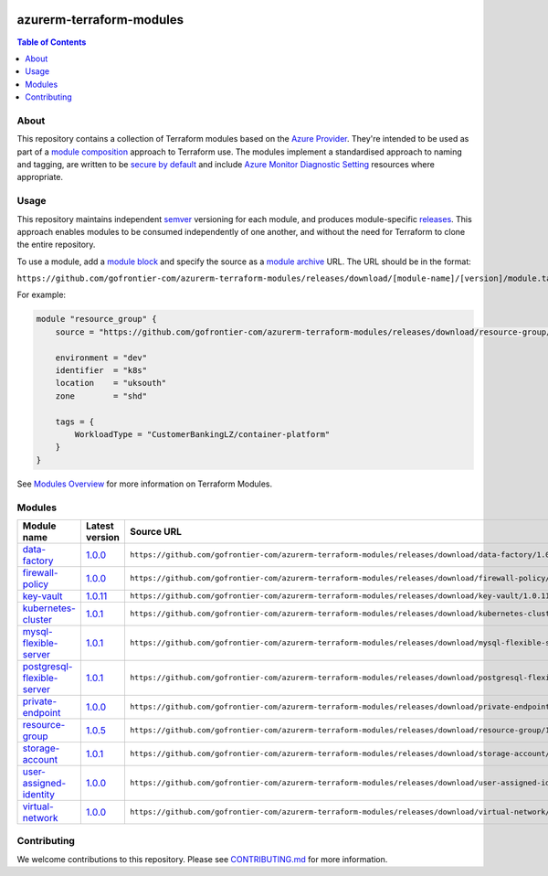 .. image:: https://github.com/gofrontier-com/azurerm-terraform-modules/actions/workflows/ci.yml/badge.svg
    :target: https://github.com/gofrontier-com/azurerm-terraform-modules/actions/workflows/ci.yml

=========================
azurerm-terraform-modules
=========================

.. contents:: Table of Contents
    :local:

-----
About
-----

This repository contains a collection of Terraform modules based on the
`Azure Provider <https://registry.terraform.io/providers/hashicorp/azurerm/latest/docs>`_.
They're intended to be used as part of a
`module composition <https://developer.hashicorp.com/terraform/language/modules/develop/composition>`_
approach to Terraform use. The modules implement a standardised approach to naming and tagging,
are written to be `secure by default <https://www.ncsc.gov.uk/information/secure-default>`_
and include `Azure Monitor Diagnostic Setting <https://registry.terraform.io/providers/hashicorp/azurerm/latest/docs/resources/monitor_diagnostic_setting>`_
resources where appropriate.

-----
Usage
-----

This repository maintains independent `semver <https://semver.org/>`_ versioning for each module,
and produces module-specific `releases <https://github.com/gofrontier-com/azurerm-terraform-modules/releases>`_.
This approach enables modules to be consumed independently of one another, and without the need for
Terraform to clone the entire repository.

To use a module, add a `module block <https://www.terraform.io/docs/language/modules/syntax.html>`_
and specify the source as a `module archive <https://developer.hashicorp.com/terraform/language/modules/sources#fetching-archives-over-http>`_
URL. The URL should be in the format:

``https://github.com/gofrontier-com/azurerm-terraform-modules/releases/download/[module-name]/[version]/module.tar.gz//src``

For example:

.. code:: hcl

        module "resource_group" {
            source = "https://github.com/gofrontier-com/azurerm-terraform-modules/releases/download/resource-group/1.0.0/module.tar.gz//src"

            environment = "dev"
            identifier  = "k8s"
            location    = "uksouth"
            zone        = "shd"

            tags = {
                WorkloadType = "CustomerBankingLZ/container-platform"
            }
        }

See `Modules Overview <https://developer.hashicorp.com/terraform/language/modules>`_ for more information on Terraform Modules.

-------
Modules
-------

.. list-table::
   :widths: 25 25 50
   :header-rows: 1

   * - Module name
     - Latest version
     - Source URL
   * - `data-factory <https://github.com/gofrontier-com/azurerm-terraform-modules/tree/main/modules/data-factory>`__
     - `1.0.0 <https://github.com/gofrontier-com/azurerm-terraform-modules/releases/tag/data-factory%2F1.0.0>`__
     - ``https://github.com/gofrontier-com/azurerm-terraform-modules/releases/download/data-factory/1.0.0/module.tar.gz//src``
   * - `firewall-policy <https://github.com/gofrontier-com/azurerm-terraform-modules/tree/main/modules/firewall-policy>`__
     - `1.0.0 <https://github.com/gofrontier-com/azurerm-terraform-modules/releases/tag/firewall-policy%2F1.0.0>`__
     - ``https://github.com/gofrontier-com/azurerm-terraform-modules/releases/download/firewall-policy/1.0.0/module.tar.gz//src``
   * - `key-vault <https://github.com/gofrontier-com/azurerm-terraform-modules/tree/main/modules/key-vault>`__
     - `1.0.11 <https://github.com/gofrontier-com/azurerm-terraform-modules/releases/tag/key-vault%2F1.0.11>`__
     - ``https://github.com/gofrontier-com/azurerm-terraform-modules/releases/download/key-vault/1.0.11/module.tar.gz//src``
   * - `kubernetes-cluster <https://github.com/gofrontier-com/azurerm-terraform-modules/tree/main/modules/kubernetes-cluster>`__
     - `1.0.1 <https://github.com/gofrontier-com/azurerm-terraform-modules/releases/tag/kubernetes-cluster%2F1.0.1>`__
     - ``https://github.com/gofrontier-com/azurerm-terraform-modules/releases/download/kubernetes-cluster/1.0.1/module.tar.gz//src``
   * - `mysql-flexible-server <https://github.com/gofrontier-com/azurerm-terraform-modules/tree/main/modules/mysql-flexible-server>`__
     - `1.0.1 <https://github.com/gofrontier-com/azurerm-terraform-modules/releases/tag/mysql-flexible-server%2F1.0.1>`__
     - ``https://github.com/gofrontier-com/azurerm-terraform-modules/releases/download/mysql-flexible-server/1.0.1/module.tar.gz//src``
   * - `postgresql-flexible-server <https://github.com/gofrontier-com/azurerm-terraform-modules/tree/main/modules/postgresql-flexible-server>`__
     - `1.0.1 <https://github.com/gofrontier-com/azurerm-terraform-modules/releases/tag/postgresql-flexible-server%2F1.0.1>`__
     - ``https://github.com/gofrontier-com/azurerm-terraform-modules/releases/download/postgresql-flexible-server/1.0.1/module.tar.gz//src``
   * - `private-endpoint <https://github.com/gofrontier-com/azurerm-terraform-modules/tree/main/modules/private-endpoint>`__
     - `1.0.0 <https://github.com/gofrontier-com/azurerm-terraform-modules/releases/tag/private-endpoint%2F1.0.0>`__
     - ``https://github.com/gofrontier-com/azurerm-terraform-modules/releases/download/private-endpoint/1.0.0/module.tar.gz//src``
   * - `resource-group <https://github.com/gofrontier-com/azurerm-terraform-modules/tree/main/modules/resource-group>`__
     - `1.0.5 <https://github.com/gofrontier-com/azurerm-terraform-modules/releases/tag/resource-group%2F1.0.5>`__
     - ``https://github.com/gofrontier-com/azurerm-terraform-modules/releases/download/resource-group/1.0.5/module.tar.gz//src``
   * - `storage-account <https://github.com/gofrontier-com/azurerm-terraform-modules/tree/main/modules/storage-account>`__
     - `1.0.1 <https://github.com/gofrontier-com/azurerm-terraform-modules/releases/tag/storage-account%2F1.0.1>`__
     - ``https://github.com/gofrontier-com/azurerm-terraform-modules/releases/download/storage-account/1.0.1/module.tar.gz//src``
   * - `user-assigned-identity <https://github.com/gofrontier-com/azurerm-terraform-modules/tree/main/modules/user-assigned-identity>`__
     - `1.0.0 <https://github.com/gofrontier-com/azurerm-terraform-modules/releases/tag/user-assigned-identity%2F1.0.0>`__
     - ``https://github.com/gofrontier-com/azurerm-terraform-modules/releases/download/user-assigned-identity/1.0.0/module.tar.gz//src``
   * - `virtual-network <https://github.com/gofrontier-com/azurerm-terraform-modules/tree/main/modules/virtual-network>`__
     - `1.0.0 <https://github.com/gofrontier-com/azurerm-terraform-modules/releases/tag/virtual-network%2F1.0.0>`__
     - ``https://github.com/gofrontier-com/azurerm-terraform-modules/releases/download/virtual-network/1.0.0/module.tar.gz//src``

------------
Contributing
------------

We welcome contributions to this repository. Please see `CONTRIBUTING.md <https://github.com/gofrontier-com/azurerm-terraform-modules/tree/main/CONTRIBUTING.md>`_ for more information.
